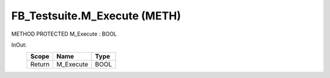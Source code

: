 .. first line of object.rst template
.. first line of pou-object.rst template
.. first line of meth-object.rst template
.. <% set key = ".fld-Testsuite.FB_Testsuite.M_Execute" %>
.. _`.fld-Testsuite.FB_Testsuite.M_Execute`:
.. <% merge "object.Defines" %>
.. <% endmerge  %>


.. _`FB_Testsuite.M_Execute`:

FB_Testsuite.M_Execute (METH)
-----------------------------

METHOD PROTECTED M_Execute : BOOL



.. <% merge "object.Doc" %>

.. todo:: Please add documentation for method: FB_Testsuite.M_Execute

.. <% endmerge  %>

.. <% merge "object.iotbl" %>



InOut:
    +--------+-----------+------+
    | Scope  | Name      | Type |
    +========+===========+======+
    | Return | M_Execute | BOOL |
    +--------+-----------+------+

.. <% endmerge  %>

.. last line of meth-object.rst template
.. last line of pou-object.rst template
.. last line of object.rst template




